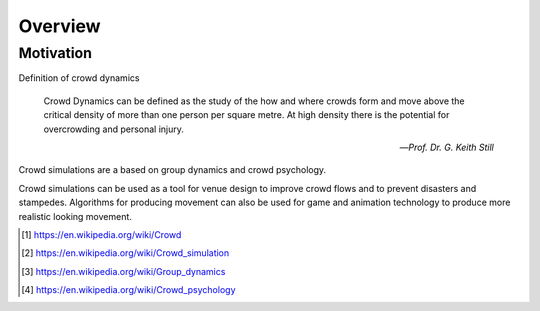 Overview
========

.. TODO: Embed youtube video to demonstrate the concept

Motivation
----------
.. Section of talking why crowd simulation model should be developed and where they can be applied to.

.. Crowd dynamics, psychology, simulation and analysis

Definition of crowd dynamics

.. epigraph::

   Crowd Dynamics can be defined as the study of the how and where crowds form and move above the critical density of more than one person per square metre. At high density there is the potential for overcrowding and personal injury.

   -- *Prof. Dr. G. Keith Still*

Crowd simulations are a based on group dynamics and crowd psychology.

Crowd simulations can be used as a tool for venue design to improve crowd flows and to prevent disasters and stampedes. Algorithms for producing movement can also be used for game and animation technology to produce more realistic looking movement.

.. [#] https://en.wikipedia.org/wiki/Crowd
.. [#] https://en.wikipedia.org/wiki/Crowd_simulation
.. [#] https://en.wikipedia.org/wiki/Group_dynamics
.. [#] https://en.wikipedia.org/wiki/Crowd_psychology
